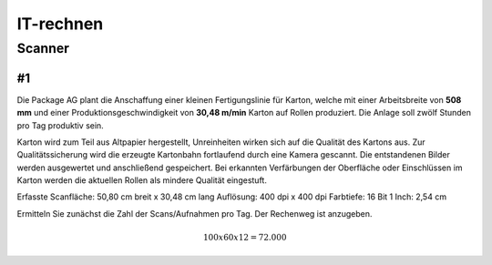 ==========
IT-rechnen
==========


Scanner
=======

#1
--

Die Package AG plant die Anschaffung einer kleinen Fertigungslinie für Karton, welche mit einer Arbeitsbreite von **508 mm** und einer Produktionsgeschwindigkeit von **30,48 m/min** Karton auf Rollen produziert. 
Die Anlage soll zwölf Stunden pro Tag produktiv sein.


Karton wird zum Teil aus Altpapier hergestellt, Unreinheiten wirken sich auf die Qualität des Kartons aus.
Zur Qualitätssicherung wird die erzeugte Kartonbahn fortlaufend durch eine Kamera gescannt.
Die entstandenen Bilder werden ausgewertet und anschließend gespeichert.
Bei erkannten Verfärbungen der Oberfläche oder Einschlüssen im Karton werden die aktuellen Rollen als mindere Qualität eingestuft.


Erfasste Scanfläche: 50,80 cm breit x 30,48 cm lang
Auflösung: 400 dpi x 400 dpi
Farbtiefe: 16 Bit
1 Inch: 2,54 cm

Ermitteln Sie zunächst die Zahl der Scans/Aufnahmen pro Tag. Der Rechenweg ist anzugeben.

.. math::

    100 x 60 x 12 = 72.000
    
